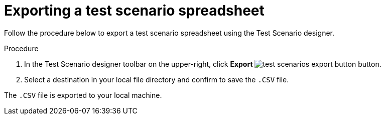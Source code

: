 [id='test-designer-test-scenario-export-spreadsheet-proc']
= Exporting a test scenario spreadsheet

Follow the procedure below to export a test scenario spreadsheet using the Test Scenario designer.

.Procedure
. In the Test Scenario designer toolbar on the upper-right, click *Export* image:AuthoringAssets/test-scenarios-export-button.png[] button.
. Select a destination in your local file directory and confirm to save the `.CSV` file.

The `.CSV` file is exported to your local machine.
